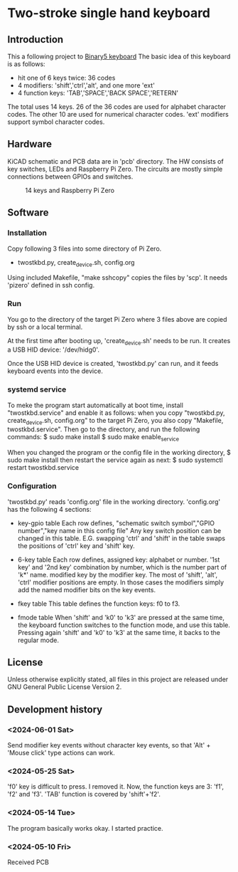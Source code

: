 * Two-stroke single hand keyboard
** Introduction
This a following project to [[https://github.com/shirosf/binarykbd][Binary5 keyboard]]
The basic idea of this keyboard is as follows:
+ hit one of 6 keys twice: 36 codes
+ 4 modifiers: 'shift','ctrl','alt', and one more 'ext'
+ 4 function keys: 'TAB','SPACE','BACK SPACE','RETERN'

The total uses 14 keys.
26 of the 36 codes are used for alphabet character codes.
The other 10 are used for numerical character codes.
'ext' modifiers support symbol character codes.

** Hardware
KiCAD schematic and PCB data are in 'pcb' directory.
The HW consists of key switches, LEDs and Raspberry Pi Zero.
The circuits are mostly simple connections between GPIOs and switches.
#+ATTR_LATEX: :width 200px
#+ATTR_HTML: :width 200px
#+CAPTION: 14 keys and Raspberry Pi Zero
[[./photos/kbd_photo1.jpg]]

** Software
*** Installation
Copy following 3 files into some directory of Pi Zero.
+ twostkbd.py, create_device.sh, config.org

Using included Makefile, "make sshcopy" copies the files by 'scp'.
It needs 'pizero' defined in ssh config.

*** Run
You go to the directory of the target Pi Zero where 3 files above are copied
by ssh or a local terminal.

At the first time after booting up, 'create_device.sh' needs to be run.
It creates a USB HID device: '/dev/hidg0'.

Once the USB HID device is created, 'twostkbd.py' can run, and it feeds
keyboard events into the device.

*** systemd service
To meke the program start automatically at boot time, install "twostkbd.service"
and enable it as follows:
when you copy "twostkbd.py, create_device.sh, config.org" to the target Pi Zero,
you also copy "Makefile, twostkbd.service". Then go to the directory, and run the
following commands:
$ sudo make install
$ sudo make enable_service

When you changed the program or the config file in the working directory,
$ sudo make install
then restart the service again as next:
$ sudo systemctl restart twostkbd.service

*** Configuration
'twostkbd.py' reads 'config.org' file in the working directory.
'config.org' has the following 4 sections:
+ key-gpio table
  Each row defines,
  "schematic switch symbol","GPIO number","key name in this config file"
  Any key switch position can be changed in this table.
  E.G. swapping 'ctrl' and 'shift' in the table swaps the positions of 'ctrl' key
  and 'shift' key.

+ 6-key table
  Each row defines,
  assigned key: alphabet or number.
  '1st key' and '2nd key' combination by number, which is the number part of 'k*' name.
  modified key by the modifier key.
  The most of 'shift', 'alt', 'ctrl' modifier positions are empty.  In those cases the
  modifiers simply add the named modifier bits on the key events.

+ fkey table
  This table defines the function keys: f0 to f3.

+ fmode table
  When 'shift' and 'k0' to 'k3' are pressed at the same time, the keyboard function
  switches to the function mode, and use this table.
  Pressing again 'shift' and 'k0' to 'k3' at the same time, it backs to the regular
  mode.

** License
Unless otherwise explicitly stated,
all files in this project are released under GNU General Public License Version 2.

** Development history
*** <2024-06-01 Sat>
Send modifier key events without character key events, so that 'Alt' + 'Mouse click'
type actions can work.

*** <2024-05-25 Sat>
'f0' key is difficult to press. I removed it.
Now, the function keys are 3: 'f1', 'f2' and 'f3'.
'TAB' function is covered by 'shift'+'f2'.

*** <2024-05-14 Tue>
The program basically works okay.
I started practice.

*** <2024-05-10 Fri>
Received PCB

#+OPTIONS: \n:t ^:nil
